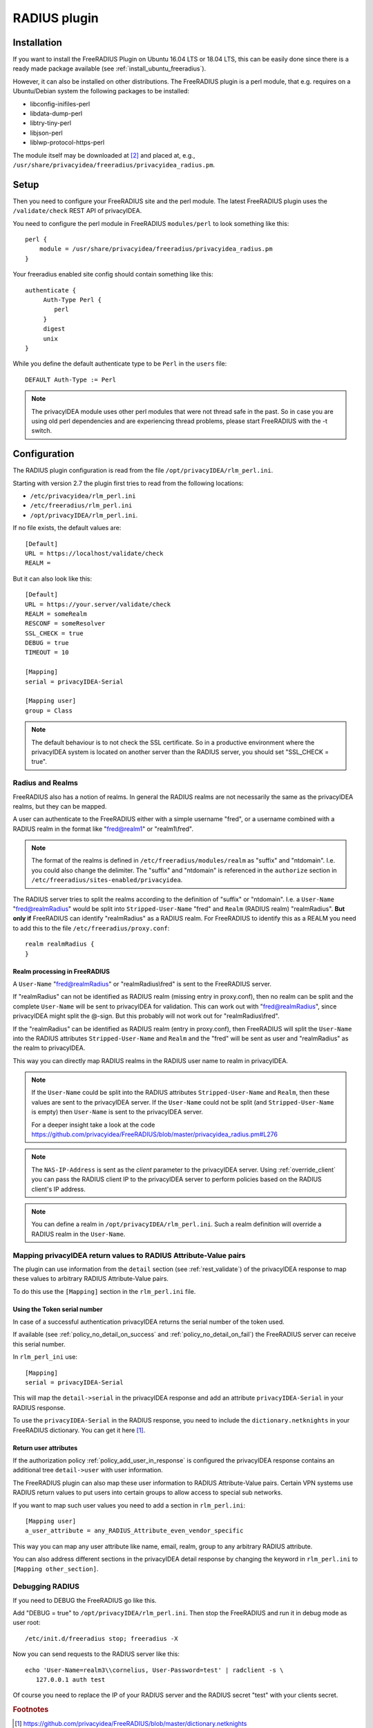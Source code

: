 .. _rlm_perl:

RADIUS plugin
=============

Installation
------------

If you want to install the FreeRADIUS Plugin on Ubuntu 16.04 LTS or 18.04 LTS,
this can be easily done since there is a ready made package available (see
:ref:`install_ubuntu_freeradius`).

However, it can also be installed on other distributions.
The FreeRADIUS plugin is a perl module, that e.g. requires on a Ubuntu/Debian system
the following packages to be installed:

* libconfig-inifiles-perl
* libdata-dump-perl
* libtry-tiny-perl
* libjson-perl
* liblwp-protocol-https-perl

The module itself may be downloaded at [#rlmPerl]_ and placed at, e.g.,
``/usr/share/privacyidea/freeradius/privacyidea_radius.pm``.

Setup
-----

Then you need to configure your FreeRADIUS site and the perl module. The
latest FreeRADIUS plugin uses the ``/validate/check`` REST API of privacyIDEA.

You need to configure the perl module in FreeRADIUS ``modules/perl`` to look
something like this::

   perl {
       module = /usr/share/privacyidea/freeradius/privacyidea_radius.pm
   }

Your freeradius enabled site config should contain something like this::

   authenticate {
        Auth-Type Perl {
           perl
        }
        digest
        unix
   }

While you define the default authenticate type to be ``Perl`` in the
``users`` file::

   DEFAULT Auth-Type := Perl

.. note:: The privacyIDEA module uses other perl modules that were not thread
   safe in the
   past. So in case you are using old perl dependencies and are experiencing
   thread problems, please start FreeRADIUS with the -t switch.

Configuration
-------------

The RADIUS plugin configuration is read from the file
``/opt/privacyIDEA/rlm_perl.ini``.

Starting with version 2.7 the plugin first tries to read from the following
locations:

* ``/etc/privacyidea/rlm_perl.ini``
* ``/etc/freeradius/rlm_perl.ini``
* ``/opt/privacyIDEA/rlm_perl.ini``.

If no file exists, the default values are::

   [Default]
   URL = https://localhost/validate/check
   REALM =

But it can also look like this::

   [Default]
   URL = https://your.server/validate/check
   REALM = someRealm
   RESCONF = someResolver
   SSL_CHECK = true
   DEBUG = true
   TIMEOUT = 10

   [Mapping]
   serial = privacyIDEA-Serial

   [Mapping user]
   group = Class


.. note:: The default behaviour is to not check the SSL certificate.
   So in a productive environment where the privacyIDEA system is located on
   another server than the RADIUS server, you should set "SSL_CHECK = true".

.. _radius_and_realms:

Radius and Realms
~~~~~~~~~~~~~~~~~

.. index:: RADIUS, FreeRADIUS, RADIUS Realms, Realms

FreeRADIUS also has a notion of realms. In general the RADIUS realms are not
necessarily the same as the privacyIDEA realms, but they can be mapped.

A user can authenticate to the FreeRADIUS either with a simple username
"fred", or a username combined with a RADIUS realm in the format like
"fred@realm1" or "realm1\\fred".

.. note:: The format of the realms is defined in
   ``/etc/freeradius/modules/realm`` as "suffix" and "ntdomain". I.e. you could
   also change the delimiter.
   The "suffix" and "ntdomain" is referenced in the ``authorize`` section in
   ``/etc/freeradius/sites-enabled/privacyidea``.

The RADIUS server tries to split the realms according to the definition of
"suffix" or "ntdomain". I.e. a ``User-Name`` "fred@realmRadius" would be
split
into ``Stripped-User-Name`` "fred" and ``Realm`` (RADIUS realm) "realmRadius".
**But only if** FreeRADIUS can identify "realmRadius" as a RADIUS realm. For
FreeRADIUS to identify this as a REALM you need to add this to the file
``/etc/freeradius/proxy.conf``::

   realm realmRadius {
   }

Realm processing in FreeRADIUS
..............................

A ``User-Name`` "fred@realmRadius" or "realmRadius\\fred" is sent to the
FreeRADIUS server.

If "realmRadius" can not be identified as RADIUS realm (missing entry in
proxy.conf), then no realm can be split and the complete ``User-Name`` will be
sent to privacyIDEA for validation.
This can work out with "fred@realmRadius", since privacyIDEA
might split the @-sign. But this probably will not work out for
"realmRadius\\fred".

If the "realmRadius" can be identified as RADIUS realm (entry in proxy.conf),
then FreeRADIUS will split the ``User-Name`` into the RADIUS attributes
``Stripped-User-Name`` and ``Realm`` and the "fred" will be sent as user and
"realmRadius" as the realm to privacyIDEA.

This way you can directly map RADIUS realms in the RADIUS user name to realm
in privacyIDEA.

.. note:: If the ``User-Name`` could be split into the RADIUS attributes
   ``Stripped-User-Name`` and ``Realm``, then these values are sent to the
   privacyIDEA server. If the ``User-Name`` could not be split (and
   ``Stripped-User-Name`` is empty) then ``User-Name`` is sent to the
   privacyIDEA server.

   For a deeper insight take a look at the code
   https://github.com/privacyidea/FreeRADIUS/blob/master/privacyidea_radius.pm#L276

.. note:: The ``NAS-IP-Address`` is sent as the *client* parameter to the
   privacyIDEA server. Using :ref:`override_client` you can pass the RADIUS
   client IP to the privacyIDEA server to perform policies based on the
   RADIUS client's IP address.


.. note:: You can define a realm in ``/opt/privacyIDEA/rlm_perl.ini``. Such a
   realm definition will override a RADIUS realm in the ``User-Name``.

Mapping privacyIDEA return values to RADIUS Attribute-Value pairs
~~~~~~~~~~~~~~~~~~~~~~~~~~~~~~~~~~~~~~~~~~~~~~~~~~~~~~~~~~~~~~~~~

The plugin can use information from the ``detail`` section
(see :ref:`rest_validate`) of the
privacyIDEA response to map these values to arbitrary RADIUS Attribute-Value
pairs.

To do this use the ``[Mapping]`` section in the ``rlm_perl.ini`` file.

Using the Token serial number
.............................

In case of a successful authentication privacyIDEA returns the serial number
of the token used.

If available (see :ref:`policy_no_detail_on_success` and
:ref:`policy_no_detail_on_fail`) the FreeRADIUS server can receive this
serial number.

In ``rlm_perl_ini`` use::

    [Mapping]
    serial = privacyIDEA-Serial

This will map the ``detail->serial`` in the privacyIDEA response and add an
attribute ``privacyIDEA-Serial`` in your RADIUS response.

To use the ``privacyIDEA-Serial`` in the RADIUS response, you need to include
the ``dictionary.netknights`` in your FreeRADIUS dictionary.
You can get it here [#netknights_dict]_.

Return user attributes
......................

If the authorization policy :ref:`policy_add_user_in_response` is configured
the privacyIDEA response contains an additional tree ``detail->user`` with
user information.

The FreeRADIUS plugin can also map these user information to RADIUS
Attribute-Value pairs. Certain VPN systems use RADIUS return values to put
users into certain groups to allow access to special sub networks.

If you want to map such user values you need to add a section in
``rlm_perl.ini``::

   [Mapping user]
   a_user_attribute = any_RADIUS_Attribute_even_vendor_specific

This way you can map any user attribute like name, email, realm, group to any
arbitrary RADIUS attribute.

You can also address different sections in the privacyIDEA detail response by
changing the keyword in ``rlm_perl.ini`` to ``[Mapping other_section]``.


Debugging RADIUS
~~~~~~~~~~~~~~~~

If you need to DEBUG the FreeRADIUS go like this.

Add "DEBUG = true" to ``/opt/privacyIDEA/rlm_perl.ini``.
Then stop the FreeRADIUS and run it in debug mode as user root::

   /etc/init.d/freeradius stop; freeradius -X

Now you can send requests to the RADIUS server like this::

   echo 'User-Name=realm3\\cornelius, User-Password=test' | radclient -s \
      127.0.0.1 auth test

Of course you need to replace the IP of your RADIUS server and the RADIUS
secret "test" with your clients secret.

.. rubric:: Footnotes

.. [#netknights_dict] https://github.com/privacyidea/FreeRADIUS/blob/master/dictionary.netknights
.. [#rlmPerl] https://github.com/privacyidea/freeradius
